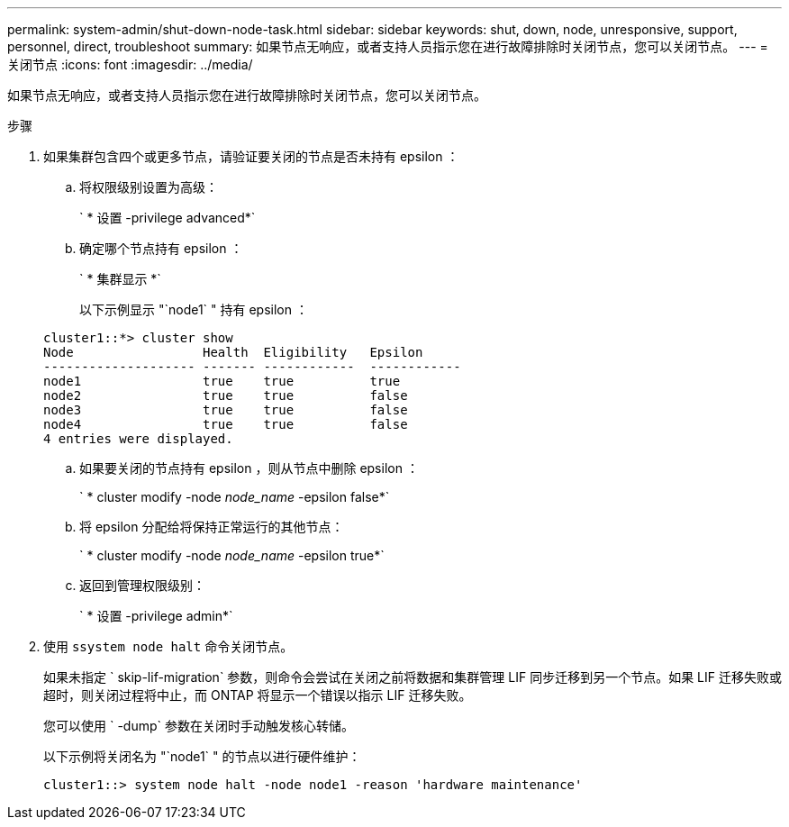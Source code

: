 ---
permalink: system-admin/shut-down-node-task.html 
sidebar: sidebar 
keywords: shut, down, node, unresponsive, support, personnel, direct, troubleshoot 
summary: 如果节点无响应，或者支持人员指示您在进行故障排除时关闭节点，您可以关闭节点。 
---
= 关闭节点
:icons: font
:imagesdir: ../media/


[role="lead"]
如果节点无响应，或者支持人员指示您在进行故障排除时关闭节点，您可以关闭节点。

.步骤
. 如果集群包含四个或更多节点，请验证要关闭的节点是否未持有 epsilon ：
+
.. 将权限级别设置为高级：
+
` * 设置 -privilege advanced*`

.. 确定哪个节点持有 epsilon ：
+
` * 集群显示 *`

+
以下示例显示 "`node1` " 持有 epsilon ：

+
[listing]
----
cluster1::*> cluster show
Node                 Health  Eligibility   Epsilon
-------------------- ------- ------------  ------------
node1                true    true          true
node2                true    true          false
node3                true    true          false
node4                true    true          false
4 entries were displayed.
----
.. 如果要关闭的节点持有 epsilon ，则从节点中删除 epsilon ：
+
` * cluster modify -node _node_name_ -epsilon false*`

.. 将 epsilon 分配给将保持正常运行的其他节点：
+
` * cluster modify -node _node_name_ -epsilon true*`

.. 返回到管理权限级别：
+
` * 设置 -privilege admin*`



. 使用 `ssystem node halt` 命令关闭节点。
+
如果未指定 ` skip-lif-migration` 参数，则命令会尝试在关闭之前将数据和集群管理 LIF 同步迁移到另一个节点。如果 LIF 迁移失败或超时，则关闭过程将中止，而 ONTAP 将显示一个错误以指示 LIF 迁移失败。

+
您可以使用 ` -dump` 参数在关闭时手动触发核心转储。

+
以下示例将关闭名为 "`node1` " 的节点以进行硬件维护：

+
[listing]
----
cluster1::> system node halt -node node1 -reason 'hardware maintenance'
----

